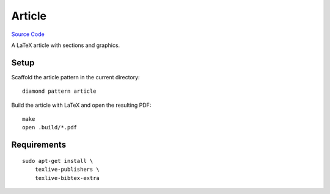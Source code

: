 Article
=======

`Source Code <https://github.com/iandennismiller/diamond-patterns/tree/master/patterns/article>`_

A LaTeX article with sections and graphics.

Setup
-----

Scaffold the article pattern in the current directory:

::

    diamond pattern article

Build the article with LaTeX and open the resulting PDF:

::

    make
    open .build/*.pdf

Requirements
------------

::

    sudo apt-get install \
        texlive-publishers \
        texlive-bibtex-extra
